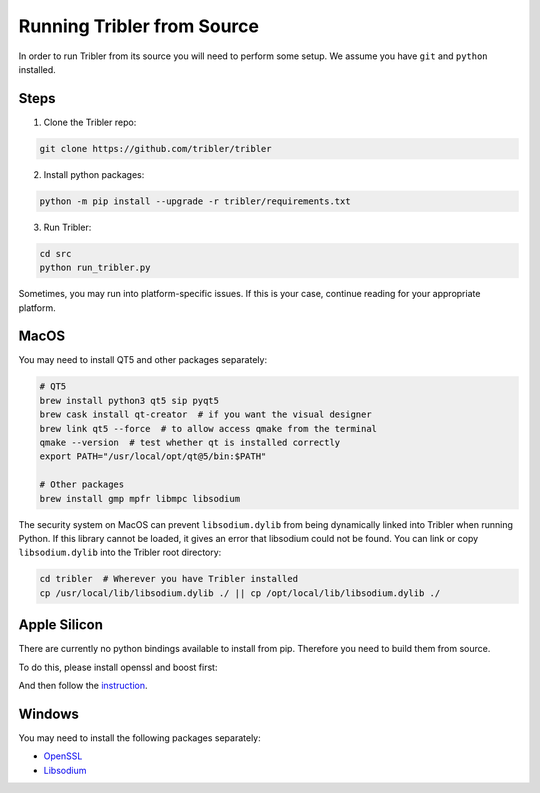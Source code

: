 Running Tribler from Source
===========================

In order to run Tribler from its source you will need to perform some setup.
We assume you have ``git`` and ``python`` installed.


Steps
-----

1. Clone the Tribler repo:

.. code-block:: bash

    git clone https://github.com/tribler/tribler
    
    
2. Install python packages:

.. code-block:: bash

    python -m pip install --upgrade -r tribler/requirements.txt

3. Run Tribler:

.. code-block:: bash

    cd src
    python run_tribler.py

Sometimes, you may run into platform-specific issues.
If this is your case, continue reading for your appropriate platform.


MacOS
-----

You may need to install QT5 and other packages separately:

.. code-block:: bash

    # QT5
    brew install python3 qt5 sip pyqt5
    brew cask install qt-creator  # if you want the visual designer
    brew link qt5 --force  # to allow access qmake from the terminal
    qmake --version  # test whether qt is installed correctly
    export PATH="/usr/local/opt/qt@5/bin:$PATH"
    
    # Other packages
    brew install gmp mpfr libmpc libsodium

The security system on MacOS can prevent ``libsodium.dylib`` from being dynamically linked into Tribler when running Python.
If this library cannot be loaded, it gives an error that libsodium could not be found.
You can link or copy ``libsodium.dylib`` into the Tribler root directory:

.. code-block:: bash

    cd tribler  # Wherever you have Tribler installed
    cp /usr/local/lib/libsodium.dylib ./ || cp /opt/local/lib/libsodium.dylib ./


Apple Silicon
-------
There are currently no python bindings available to install from pip.
Therefore you need to build them from source.

To do this, please install openssl and boost first:

.. code-block:: bash
    brew install openssl boost boost-build boost-python3

And then follow the `instruction <https://github.com/arvidn/libtorrent/blob/v1.2.18/docs/python_binding.rst>`_.


Windows
-------

You may need to install the following packages separately:

* `OpenSSL <https://community.chocolatey.org/packages?q=openssl>`_
* `Libsodium <https://github.com/Tribler/py-ipv8/blob/master/doc/preliminaries/install_libsodium.rst>`_
